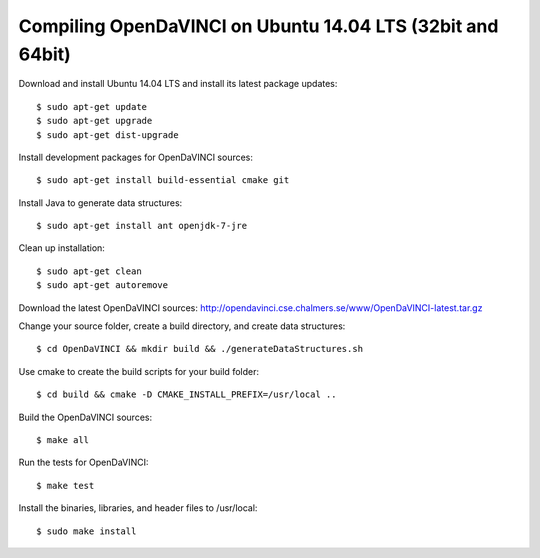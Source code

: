 Compiling OpenDaVINCI on Ubuntu 14.04 LTS (32bit and 64bit)
-----------------------------------------------------------

Download and install Ubuntu 14.04 LTS and install its latest package updates::

   $ sudo apt-get update
   $ sudo apt-get upgrade
   $ sudo apt-get dist-upgrade

Install development packages for OpenDaVINCI sources::

   $ sudo apt-get install build-essential cmake git

.. Install development packages for hesperia sources::

   $ sudo apt-get install libcv-dev libhighgui-dev freeglut3 libqt4-dev libqwt5-qt4-dev libqwt5-qt4 libqt4-opengl-dev freeglut3-dev qt4-dev-tools libboost-dev libopencv-photo-dev libopencv-contrib-dev

.. Install development packages for host-tools sources::

   $ sudo apt-get install libusb-dev

.. Install development packages for DataStructureGenerator sources::

   $ sudo apt-get install ant openjdk-7-jdk

Install Java to generate data structures::

   $ sudo apt-get install ant openjdk-7-jre

Clean up installation::

   $ sudo apt-get clean
   $ sudo apt-get autoremove

Download the latest OpenDaVINCI sources: http://opendavinci.cse.chalmers.se/www/OpenDaVINCI-latest.tar.gz

Change your source folder, create a build directory, and create data structures::

   $ cd OpenDaVINCI && mkdir build && ./generateDataStructures.sh

Use cmake to create the build scripts for your build folder::

   $ cd build && cmake -D CMAKE_INSTALL_PREFIX=/usr/local ..

Build the OpenDaVINCI sources::

   $ make all

Run the tests for OpenDaVINCI::

   $ make test

Install the binaries, libraries, and header files to /usr/local::

   $ sudo make install

